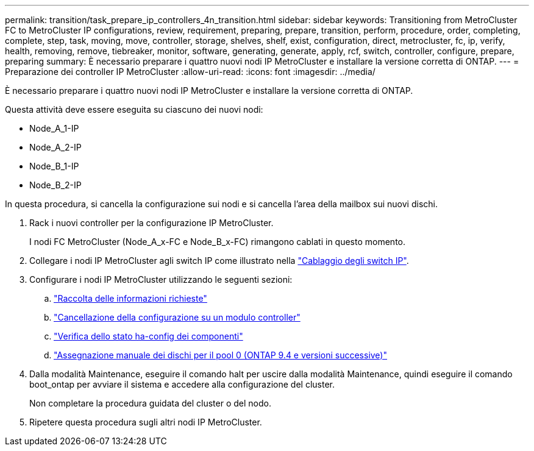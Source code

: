 ---
permalink: transition/task_prepare_ip_controllers_4n_transition.html 
sidebar: sidebar 
keywords: Transitioning from MetroCluster FC to MetroCluster IP configurations, review, requirement, preparing, prepare, transition, perform, procedure, order, completing, complete, step, task, moving, move, controller, storage, shelves, shelf, exist, configuration, direct, metrocluster, fc, ip, verify, health, removing, remove, tiebreaker, monitor, software, generating, generate, apply, rcf, switch, controller, configure, prepare, preparing 
summary: È necessario preparare i quattro nuovi nodi IP MetroCluster e installare la versione corretta di ONTAP. 
---
= Preparazione dei controller IP MetroCluster
:allow-uri-read: 
:icons: font
:imagesdir: ../media/


[role="lead"]
È necessario preparare i quattro nuovi nodi IP MetroCluster e installare la versione corretta di ONTAP.

Questa attività deve essere eseguita su ciascuno dei nuovi nodi:

* Node_A_1-IP
* Node_A_2-IP
* Node_B_1-IP
* Node_B_2-IP


In questa procedura, si cancella la configurazione sui nodi e si cancella l'area della mailbox sui nuovi dischi.

. Rack i nuovi controller per la configurazione IP MetroCluster.
+
I nodi FC MetroCluster (Node_A_x-FC e Node_B_x-FC) rimangono cablati in questo momento.

. Collegare i nodi IP MetroCluster agli switch IP come illustrato nella link:../install-ip/using_rcf_generator.html["Cablaggio degli switch IP"].
. Configurare i nodi IP MetroCluster utilizzando le seguenti sezioni:
+
.. link:../install-ip/task_sw_config_gather_info.html["Raccolta delle informazioni richieste"]
.. link:../install-ip/task_sw_config_restore_defaults.html["Cancellazione della configurazione su un modulo controller"]
.. link:../install-ip/task_sw_config_verify_haconfig.html["Verifica dello stato ha-config dei componenti"]
.. link:../install-ip/task_sw_config_assign_pool0.html["Assegnazione manuale dei dischi per il pool 0 (ONTAP 9.4 e versioni successive)"]


. Dalla modalità Maintenance, eseguire il comando halt per uscire dalla modalità Maintenance, quindi eseguire il comando boot_ontap per avviare il sistema e accedere alla configurazione del cluster.
+
Non completare la procedura guidata del cluster o del nodo.

. Ripetere questa procedura sugli altri nodi IP MetroCluster.


